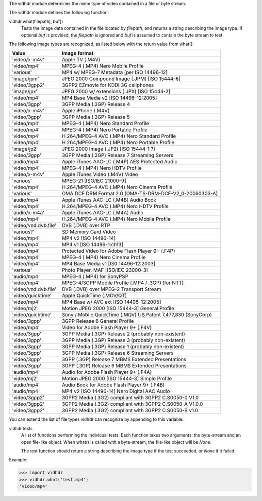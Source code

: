 The vidhdr module determines the mime type of video contained in a file or byte stream.

The vidhdr module defines the following function:

vidhdr.what(filepath[, buf])
  Tests the image data contained in the file located by *filepath*, and returns a string describing the image type. If optional *buf* is provided, the *filepath* is ignored and *buf* is assumed to contain the byte stream to test.

The following image types are recognized, as listed below with the return value from what():

=======================   ===================================================================
     Value                       Image format
=======================   ===================================================================
'video/x-m4v'                      Apple TV (.M4V)
'video/mp4'                      MPEG-4 (.MP4) Nero Mobile Profile
'various'                      MP4 w/ MPEG-7 Metadata [per ISO 14496-12]
'image/jpm'                      JPEG 2000 Compound Image (.JPM) [ISO 15444-6]
'video/3gpp2'                      3GPP2 EZmovie for KDDI 3G cellphones
'image/jpx'                      JPEG 2000 w/ extensions (.JPX) [ISO 15444-2]
'video/mp4'                      MP4 Base Media v2 [ISO 14496-12:2005]
'video/3gpp'                      3GPP Media (.3GP) Release 4
'video/x-m4v'                      Apple iPhone (.M4V)
'video/3gpp'                      3GPP Media (.3GP) Release 5
'video/mp4'                      MPEG-4 (.MP4) Nero Standard Profile
'video/mp4'                      MPEG-4 (.MP4) Nero Portable Profile
'video/mp4'                      H.264/MPEG-4 AVC (.MP4) Nero Standard Profile
'video/mp4'                      H.264/MPEG-4 AVC (.MP4) Nero Portable Profile
'image/jp2'                      JPEG 2000 Image (.JP2) [ISO 15444-1 ?]
'video/3gpp'                      3GPP Media (.3GP) Release 7 Streaming Servers
'audio/mp4'                      Apple iTunes AAC-LC (.M4P) AES Protected Audio
'video/mp4'                      MPEG-4 (.MP4) Nero HDTV Profile
'video/x-m4v'                      Apple iTunes Video (.M4V) Video
'various'                      MPEG-21 [ISO/IEC 21000-9]
'video/mp4'                      H.264/MPEG-4 AVC (.MP4) Nero Cinema Profile
'various'                      OMA DCF DRM Format 2.0 (OMA-TS-DRM-DCF-V2_0-20060303-A)
'audio/mp4'                      Apple iTunes AAC-LC (.M4B) Audio Book
'video/mp4'                      H.264/MPEG-4 AVC (.MP4) Nero HDTV Profile
'audio/x-m4a'                      Apple iTunes AAC-LC (.M4A) Audio
'video/mp4'                      H.264/MPEG-4 AVC (.MP4) Nero Mobile Profile
'video/vnd.dvb.file'             DVB (.DVB) over RTP
'various?'                      SD Memory Card Video
'video/mp4'                      MP4 v2 [ISO 14496-14]
'video/mp4'                      MP4 v1 [ISO 14496-1:ch13]
'video/mp4'                      Protected Video for Adobe Flash Player 9+ (.F4P)
'video/mp4'                      MPEG-4 (.MP4) Nero Cinema Profile
'video/mp4'                      MP4  Base Media v1 [IS0 14496-12:2003]
'various'                      Photo Player, MAF [ISO/IEC 23000-3]
'audio/mp4'                      MPEG-4 (.MP4) for SonyPSP
'video/mp4'                      MPEG-4/3GPP Mobile Profile (.MP4 / .3GP) (for NTT)
'video/vnd.dvb.file'             DVB (.DVB) over MPEG-2 Transport Stream
'video/quicktime'                Apple QuickTime (.MOV/QT)
'video/mp4'                      MP4 Base w/ AVC ext [ISO 14496-12:2005]
'video/mj2'                      Motion JPEG 2000 [ISO 15444-3] General Profile
'video/quicktime'                Sony / Mobile QuickTime (.MQV)  US Patent 7,477,830 (SonyCorp)
'video/3gpp'                      3GPP Release 6 General Profile
'video/mp4'                      Video for Adobe Flash Player 9+ (.F4V)
'video/3gpp'                      3GPP Media (.3GP) Release 2 (probably non-existent)
'video/3gpp'                      3GPP Media (.3GP) Release 3 (probably non-existent)
'video/3gpp'                      3GPP Media (.3GP) Release 1 (probably non-existent)
'video/3gpp'                      3GPP Media (.3GP) Release 6 Streaming Servers
'video/3gpp'                      3GPP (.3GP) Release 7 MBMS Extended Presentations
'video/3gpp'                      3GPP (.3GP) Release 6 MBMS Extended Presentations
'audio/mp4'                      Audio for Adobe Flash Player 9+ (.F4A)
'video/mj2'                      Motion JPEG 2000 [ISO 15444-3] Simple Profile
'audio/mp4'                      Audio Book for Adobe Flash Player 9+ (.F4B)
'audio/mp4'                      MP4 v2 [ISO 14496-14] Nero Digital AAC Audio
'video/3gpp2'                      3GPP2 Media (.3G2) compliant with 3GPP2 C.S0050-0 V1.0
'video/3gpp2'                      3GPP2 Media (.3G2) compliant with 3GPP2 C.S0050-A V1.0.0
'video/3gpp2'                      3GPP2 Media (.3G2) compliant with 3GPP2 C.S0050-B v1.0
=======================   ===================================================================


You can extend the list of file types vidhdr can recognize by appending to this variable:

vidhdr.tests
  A list of functions performing the individual tests. Each function takes two arguments: the byte-stream and an open file-like object. When what() is called with a byte-stream, the file-like object will be `None`.

  The test function should return a string describing the image type if the test succeeded, or `None` if it failed.

Example:

.. code-block:: python

  >>> import vidhdr
  >>> vidhdr.what('test.mp4')
  'video/mp4'
